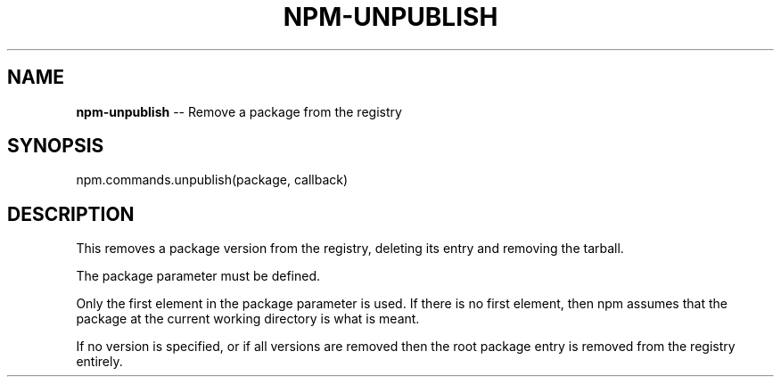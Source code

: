 .\" Generated with Ronnjs 0.3.8
.\" http://github.com/kapouer/ronnjs/
.
.TH "NPM\-UNPUBLISH" "3" "August 2012" "" ""
.
.SH "NAME"
\fBnpm-unpublish\fR \-\- Remove a package from the registry
.
.SH "SYNOPSIS"
.
.nf
npm\.commands\.unpublish(package, callback)
.
.fi
.
.SH "DESCRIPTION"
This removes a package version from the registry, deleting its
entry and removing the tarball\.
.
.P
The package parameter must be defined\.
.
.P
Only the first element in the package parameter is used\.  If there is no first
element, then npm assumes that the package at the current working directory
is what is meant\.
.
.P
If no version is specified, or if all versions are removed then
the root package entry is removed from the registry entirely\.
